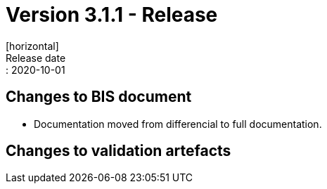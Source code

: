 = Version 3.1.1 - Release
[horizontal]
Release date:: 2020-10-01

== Changes to BIS document

* Documentation moved from differencial to full documentation. 

== Changes to validation artefacts

